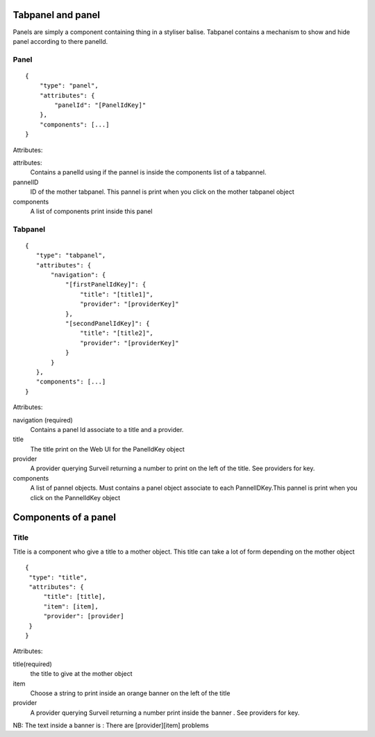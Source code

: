 Tabpanel and panel
~~~~~~~~~~~~~~~~~~
Panels are simply a component containing thing in a styliser balise. Tabpanel contains a mechanism to show and hide panel according to there panelId.

Panel
*****

::

  {
      "type": "panel",
      "attributes": {
          "panelId": "[PanelIdKey]"
      },
      "components": [...]
  }

Attributes:

attributes:
    Contains a panelId using if the pannel is inside the components list of a tabpannel.

pannelID
    ID of the mother tabpanel. This pannel is print when you click on the mother tabpanel object

components
    A list of components print inside this panel




Tabpanel
********

::

  {
     "type": "tabpanel",
     "attributes": {
         "navigation": {
             "[firstPanelIdKey]": {
                 "title": "[title1]",
                 "provider": "[providerKey]"
             },
             "[secondPanelIdKey]": {
                 "title": "[title2]",
                 "provider": "[providerKey]"
             }
         }
     },
     "components": [...]
  }

Attributes:

navigation (required)
    Contains a panel Id associate to a title and a provider.

title
    The title print on the Web UI for the PanelIdKey object

provider
    A provider querying Surveil returning a number to print on the left of the title. See providers for key.

components
    A list of pannel objects. Must contains a panel object associate to each PannelIDKey.This pannel is print when you click on the PannelIdKey object


Components of a panel
~~~~~~~~~~~~~~~~~~~~~~

Title
*****

Title is a component who give a title to a mother object. This title can take a lot of form depending on the mother object
::

  {
   "type": "title",
   "attributes": {
       "title": [title],
       "item": [item],
       "provider": [provider]
   }
  }

Attributes:

title(required)
    the title to give at the mother object

item
    Choose a string to print inside an orange banner on the left of the title

provider
    A provider querying Surveil returning a number print inside the banner . See providers for key.

NB: The text inside a banner is : There are [provider][item] problems


